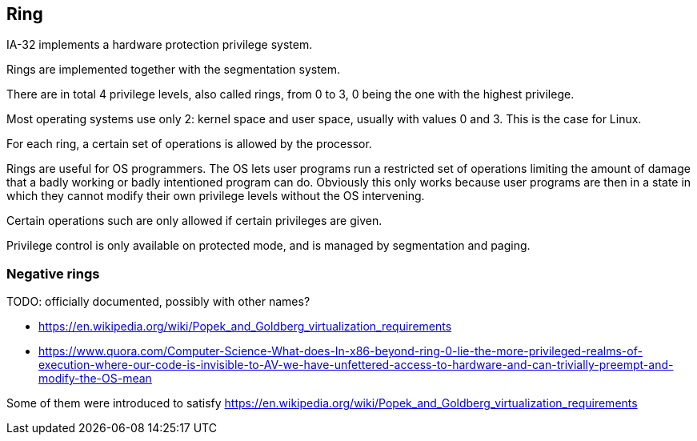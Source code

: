 [[ring]]
== Ring

IA-32 implements a hardware protection privilege system.

Rings are implemented together with the segmentation system.

There are in total 4 privilege levels, also called rings, from 0 to 3, 0 being the one with the highest privilege.

Most operating systems use only 2: kernel space and user space, usually with values 0 and 3. This is the case for Linux.

For each ring, a certain set of operations is allowed by the processor.

Rings are useful for OS programmers. The OS lets user programs run a restricted set of operations limiting the amount of damage that a badly working or badly intentioned program can do. Obviously this only works because user programs are then in a state in which they cannot modify their own privilege levels without the OS intervening.

Certain operations such are only allowed if certain privileges are given.

Privilege control is only available on protected mode, and is managed by segmentation and paging.

[[negative-rings]]
=== Negative rings

TODO: officially documented, possibly with other names?

* https://en.wikipedia.org/wiki/Popek_and_Goldberg_virtualization_requirements
* https://www.quora.com/Computer-Science-What-does-In-x86-beyond-ring-0-lie-the-more-privileged-realms-of-execution-where-our-code-is-invisible-to-AV-we-have-unfettered-access-to-hardware-and-can-trivially-preempt-and-modify-the-OS-mean

Some of them were introduced to satisfy https://en.wikipedia.org/wiki/Popek_and_Goldberg_virtualization_requirements

